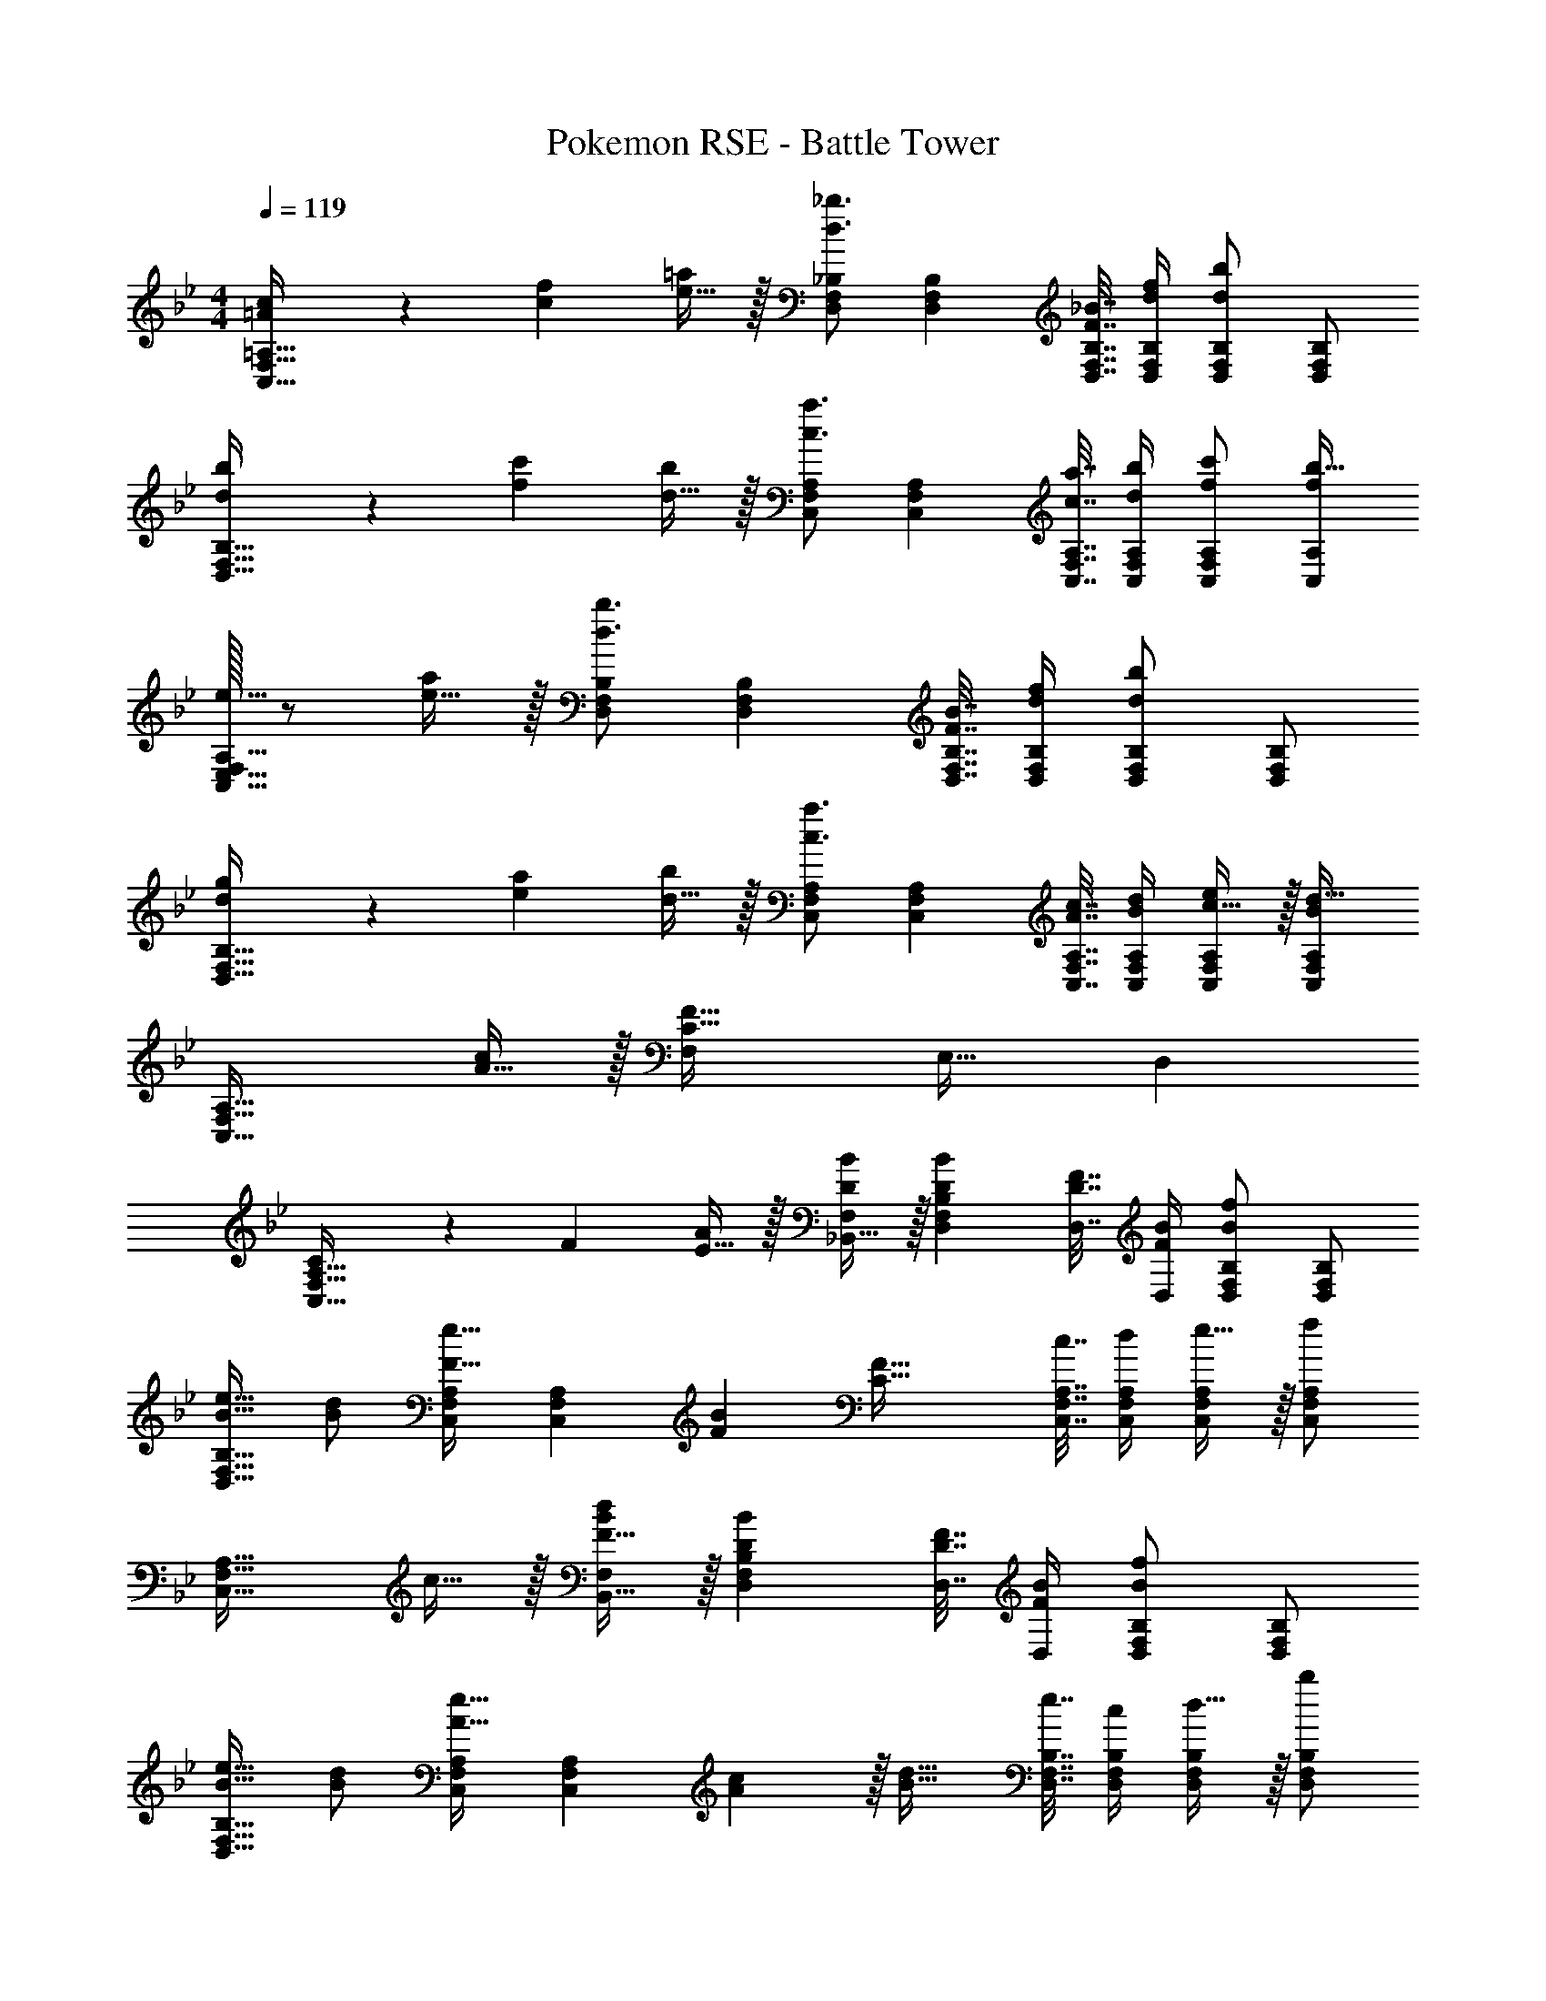 X: 1
T: Pokemon RSE - Battle Tower
Z: ABC Generated by Starbound Composer
L: 1/4
M: 4/4
Q: 1/4=119
K: Bb
[=A5/18c7/24C,33/32F,33/32=A,33/32] z/72 [c23/96f23/96] [e15/32=a/] z/32 [D,/F,/_B,/d3/_b3/] [D,F,B,] [F7/32_B7/32D,7/32F,7/32B,7/32] [d/4f/4D,/4F,/4B,/4] [D,/F,/B,/db] [D,/F,/B,/] 
[d5/18b7/24D,33/32F,33/32B,33/32] z/72 [f23/96c'23/96] [d15/32b/] z/32 [C,/F,/A,/c3/a3/] [C,F,A,] [c7/32a7/32C,7/32F,7/32A,7/32] [d/4b/4C,/4F,/4A,/4] [f/c'/C,/F,/A,/] [C,/A,/f/b33/32] 
[F,/32e17/32C,33/32E,33/32A,33/32] z/ [e15/32a/] z/32 [D,/F,/B,/d3/b3/] [D,F,B,] [F7/32B7/32D,7/32F,7/32B,7/32] [d/4f/4D,/4F,/4B,/4] [D,/F,/B,/db] [D,/F,/B,/] 
[d5/18g7/24D,33/32F,33/32B,33/32] z/72 [e23/96a23/96] [d15/32b/] z/32 [C,/F,/A,/c3/a3/] [C,F,A,] [A7/32c7/32C,7/32F,7/32A,7/32] [B/4d/4C,/4F,/4A,/4] [c15/32e/C,/F,/A,/] z/32 [C,/F,/A,/Bd33/32] 
[z17/32C,33/32F,33/32A,33/32] [A15/32c/] z/32 [F,C95/32F95/32] E,31/32 D, 
[C5/18C,33/32F,33/32A,33/32] z/72 F23/96 [E15/32A/] z/32 [_B,,15/32D/B/F,/] z/32 [DBD,F,B,] [D7/32F7/32D,7/32] [F/4B/4D,/4] [D,/F,/B,/Bf] [D,/F,/B,/] 
[B17/32e17/32D,33/32F,33/32B,33/32] [d/B151/288] [C,/F,/A,/F23/32e23/32] [z71/288C,F,A,] [F73/288B73/288] [z/C63/32F63/32] [c7/32C,7/32F,7/32A,7/32] [d/4C,/4F,/4A,/4] [e15/32C,/F,/A,/] z/32 [C,/F,/A,/f] 
[z17/32C,33/32F,33/32A,33/32] c15/32 z/32 [F15/32B,,15/32B/F,/d] z/32 [DBD,F,B,] [D7/32F7/32D,7/32] [F/4B/4D,/4] [D,/F,/B,/Bf] [D,/F,/B,/] 
[B17/32e17/32D,33/32F,33/32B,33/32] [d/B151/288] [C,/F,/A,/A23/32e23/32] [z71/288C,F,A,] [A2/9c73/288] z/32 [z/B31/32d31/32] [e7/32D,7/32F,7/32B,7/32] [c/4D,/4F,/4B,/4] [d15/32D,/F,/B,/] z/32 [D,/F,/B,/b] 
[z17/32D,33/32F,33/32B,33/32] f15/32 z/32 [B/e/E,/G,/B,/g] [z31/32BeE,G,B,] 
Q: 1/4=118
z/32 [G7/32c7/32E,7/32G,7/32B,7/32] [G/4d/4E,/4G,/4B,/4] [E,/G,/B,/Ge] 
Q: 1/4=117
[E,/G,/B,/] 
Q: 1/4=119
[E,17/32G,17/32B,17/32G33/32] [E,15/32G,15/32C/] z/32 [F/d/D,/F,/B,/] [z31/32FdD,F,B,] 
Q: 1/4=118
z/32 [F7/32c7/32D,7/32F,7/32B,7/32] [d/4D,/4F,/4B,/4F9/32] [F,15/32D,/B,/DB] z/32 
Q: 1/4=117
[B,,/D,/F,/] 
Q: 1/4=119
[D,/B,,17/32F,17/32B,33/32F33/32] z/32 [B,,15/32^C,15/32F,/] z/32 [E/_A/c/A,,/=C,/E,/] [z23/32EAcA,,C,E,] 
Q: 1/4=118
z9/32 [A7/32c7/32A,,7/32C,7/32E,7/32] 
Q: 1/4=117
[B/4d/4A,,/4C,/4E,/4] 
Q: 1/4=116
[A,,/C,/E,/Ae] 
Q: 1/4=115
[A,,/C,/E,/] 
[z/4C/A,,/A17/32C,17/32E,17/32] 
Q: 1/4=119
z9/32 [=A,,15/32C,15/32F,/] z/32 [F/d/B,,/D,/F,/] [FdB,,D,F,] [G7/32e7/32B,,7/32D,7/32F,7/32] [F/4d/4F,/4B,,9/32D,9/32] [A,,/C,/F,/F65/32c65/32] [A,,/C,/F,/] 
[A,,33/32C,33/32E,33/32F,33/32] [B,,15/32F83/160B3/] z/32 [F,/D83/160] [F,/B,/F83/160] [d7/32F,7/16D49/96] e/4 [B,,15/32F15/28f] z/32 [F,/B17/32] 
[e/F,17/32B,17/32F9/16] z/32 [d15/32F,15/32B151/288] z/32 [B,,15/32G83/160e4] z/32 [G,/B83/160] [G,/B,/G83/160] [G,7/16B49/96] z/32 [B,,15/32E15/28] z/32 [E,15/32G17/32] z/32 
[G,17/32B,17/32] [G,15/32E151/288] z/32 [B,,15/32^F83/160e3/] z/32 [^F,/B83/160] [F,/B,/F83/160] [c7/32F,7/16E49/96] d/4 [B,,15/32F15/28e] z/32 [F,/E17/32] 
[f/F,/B,17/32F9/16] z/32 [e15/32C,15/32E151/288] z/32 [B,,15/32=F83/160d] z/32 [=F,/D83/160] [e15/32F,/B,/F83/160] z/32 [d7/16F,7/16D49/96] z/32 [A,,15/32E15/28c65/32] z/32 [F,/C17/32] 
M: 5/4
[F,17/32A,17/32E9/16] [F,15/32C151/288] z/32 [B,,7/16F49/96d47/32] z/32 [F,/D17/32] [F,/B,/F17/32] [d2/9F,15/32G17/32] z/36 e/4 [B,,/B5/9f13/20] z/32 [z5/32F,15/32F49/96] [z5/16g49/80] 
[z/3F,/_A,/A17/32] [z/6_a5/8] [F,15/32d17/32] z/32 
M: 4/4
[E,/e9/16g49/32] z/32 [B,/B151/288] [B,/E/G83/160] [f15/32B,15/32B83/160] z/32 [E,15/32G83/160e63/32] z/32 [B,15/32B49/96] 
[B,/E/G15/28] [B,15/32B17/32] z/32 [E,/^F9/16^f49/32] z/32 [B,/B151/288] [B,/E/F83/160] [=f15/32B,15/32B/] z/32 [e15/32E,15/32B83/160] z/32 [^c7/16B,15/32] z/32 
[E/24B15/32B,/F15/28] z11/24 [c15/32B,15/32E17/32] z/32 
M: 3/4
[F,/=F49/32=c49/32] z/32 =A,/ [A,/C/] [F71/288c71/288A,15/32] [F73/288c73/288] [F,7/16F31/32c31/32] z/32 [C15/32E15/32] z/32 
M: 4/4
[=A5/18c7/24C,33/32F,33/32A,33/32] z/72 [c23/96f23/96] [e15/32=a/] z/32 [D,/F,/B,/d3/b3/] [D,F,B,] [F7/32B7/32D,7/32F,7/32B,7/32] [d/4f/4D,/4F,/4B,/4] [D,/F,/B,/db] [D,/F,/B,/] 
[d5/18b7/24D,33/32F,33/32B,33/32] z/72 [f23/96c'23/96] [d15/32b/] z/32 [C,/F,/A,/c3/a3/] [C,F,A,] [c7/32a7/32C,7/32F,7/32A,7/32] [d/4b/4C,/4F,/4A,/4] [f/c'/C,/F,/A,/] [C,/A,/f/b33/32] 
[F,/32e17/32C,33/32E,33/32A,33/32] z/ [e15/32a/] z/32 [D,/F,/B,/d3/b3/] [D,F,B,] [F7/32B7/32D,7/32F,7/32B,7/32] [d/4f/4D,/4F,/4B,/4] [D,/F,/B,/db] [D,/F,/B,/] 
[d5/18g7/24D,33/32F,33/32B,33/32] z/72 [e23/96a23/96] [d15/32b/] z/32 [C,/F,/A,/c3/a3/] [C,F,A,] [A7/32c7/32C,7/32F,7/32A,7/32] [B/4d/4C,/4F,/4A,/4] [c15/32e/C,/F,/A,/] z/32 [C,/F,/A,/Bd33/32] 
[z17/32C,33/32F,33/32A,33/32] [A15/32c/] z/32 [F,C95/32F95/32] E,31/32 D, 
[C5/18C,33/32F,33/32A,33/32] z/72 F23/96 [E15/32A/] z/32 [B,,15/32D/B/F,/] z/32 [DBD,F,B,] [D7/32F7/32D,7/32] [F/4B/4D,/4] [D,/F,/B,/Bf] [D,/F,/B,/] 
[B17/32e17/32D,33/32F,33/32B,33/32] [d/B151/288] [C,/F,/A,/F23/32e23/32] [z71/288C,F,A,] [F73/288B73/288] [z/C63/32F63/32] [c7/32C,7/32F,7/32A,7/32] [d/4C,/4F,/4A,/4] [e15/32C,/F,/A,/] z/32 [C,/F,/A,/f] 
[z17/32C,33/32F,33/32A,33/32] c15/32 z/32 [F15/32B,,15/32B/F,/d] z/32 [DBD,F,B,] [D7/32F7/32D,7/32] [F/4B/4D,/4] [D,/F,/B,/Bf] [D,/F,/B,/] 
[B17/32e17/32D,33/32F,33/32B,33/32] [d/B151/288] [C,/F,/A,/A23/32e23/32] [z71/288C,F,A,] [A2/9c73/288] z/32 [z/B31/32d31/32] [e7/32D,7/32F,7/32B,7/32] [c/4D,/4F,/4B,/4] [d15/32D,/F,/B,/] z/32 [D,/F,/B,/b] 
[z17/32D,33/32F,33/32B,33/32] f15/32 z/32 [B/e/E,/G,/B,/g] [z31/32BeE,G,B,] 
Q: 1/4=118
z/32 [G7/32c7/32E,7/32G,7/32B,7/32] [G/4d/4E,/4G,/4B,/4] [E,/G,/B,/Ge] 
Q: 1/4=117
[E,/G,/B,/] 
Q: 1/4=119
[E,17/32G,17/32B,17/32G33/32] [E,15/32G,15/32C/] z/32 [F/d/D,/F,/B,/] [z31/32FdD,F,B,] 
Q: 1/4=118
z/32 [F7/32c7/32D,7/32F,7/32B,7/32] [d/4D,/4F,/4B,/4F9/32] [F,15/32D,/B,/DB] z/32 
Q: 1/4=117
[B,,/D,/F,/] 
Q: 1/4=119
[D,/B,,17/32F,17/32B,33/32F33/32] z/32 [B,,15/32^C,15/32F,/] z/32 [E/_A/c/_A,,/=C,/E,/] [z23/32EAcA,,C,E,] 
Q: 1/4=118
z9/32 [A7/32c7/32A,,7/32C,7/32E,7/32] 
Q: 1/4=117
[B/4d/4A,,/4C,/4E,/4] 
Q: 1/4=116
[A,,/C,/E,/Ae] 
Q: 1/4=115
[A,,/C,/E,/] 
[z/4C/A,,/A17/32C,17/32E,17/32] 
Q: 1/4=119
z9/32 [=A,,15/32C,15/32F,/] z/32 [F/d/B,,/D,/F,/] [FdB,,D,F,] [G7/32e7/32B,,7/32D,7/32F,7/32] [F/4d/4F,/4B,,9/32D,9/32] [A,,/C,/F,/F65/32c65/32] [A,,/C,/F,/] 
[A,,33/32C,33/32E,33/32F,33/32] [B,,15/32F83/160B3/] z/32 [F,/D83/160] [F,/B,/F83/160] [d7/32F,7/16D49/96] e/4 [B,,15/32F15/28f] z/32 [F,/B17/32] 
[e/F,17/32B,17/32F9/16] z/32 [d15/32F,15/32B151/288] z/32 [B,,15/32G83/160e4] z/32 [G,/B83/160] [G,/B,/G83/160] [G,7/16B49/96] z/32 [B,,15/32E15/28] z/32 [E,15/32G17/32] z/32 
[G,17/32B,17/32] [G,15/32E151/288] z/32 [B,,15/32^F83/160e3/] z/32 [^F,/B83/160] [F,/B,/F83/160] [c7/32F,7/16E49/96] d/4 [B,,15/32F15/28e] z/32 [F,/E17/32] 
[f/F,/B,17/32F9/16] z/32 [e15/32C,15/32E151/288] z/32 [B,,15/32=F83/160d] z/32 [=F,/D83/160] [e15/32F,/B,/F83/160] z/32 [d7/16F,7/16D49/96] z/32 [A,,15/32E15/28c65/32] z/32 [F,/C17/32] 
M: 5/4
[F,17/32A,17/32E9/16] [F,15/32C151/288] z/32 [B,,7/16F49/96d47/32] z/32 [F,/D17/32] [F,/B,/F17/32] [d2/9F,15/32G17/32] z/36 e/4 [B,,/B5/9f13/20] z/32 [z5/32F,15/32F49/96] [z5/16g49/80] 
[z/3F,/_A,/A17/32] [z/6_a5/8] [F,15/32d17/32] z/32 
M: 4/4
[E,/e9/16g49/32] z/32 [B,/B151/288] [B,/E/G83/160] [f15/32B,15/32B83/160] z/32 [E,15/32G83/160e63/32] z/32 [B,15/32B49/96] 
[B,/E/G15/28] [B,15/32B17/32] z/32 [E,/^F9/16^f49/32] z/32 [B,/B151/288] [B,/E/F83/160] [=f15/32B,15/32B/] z/32 [e15/32E,15/32B83/160] z/32 [^c7/16B,15/32] z/32 
[E/24B15/32B,/F15/28] z11/24 [c15/32B,15/32E17/32] z/32 
M: 3/4
[F,/=F49/32=c49/32] z/32 =A,/ [A,/C/] [F71/288c71/288A,15/32] [F73/288c73/288] [F,7/16F31/32c31/32] z/32 [C15/32E15/32] 
